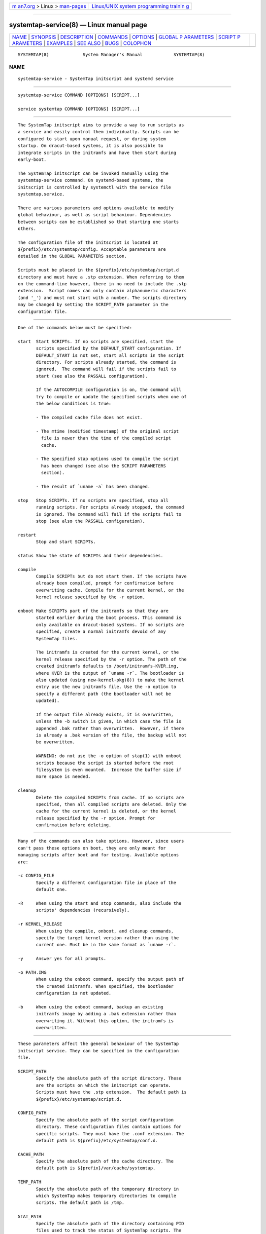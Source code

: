 .. container:: page-top

.. container:: nav-bar

   +----------------------------------+----------------------------------+
   | `m                               | `Linux/UNIX system programming   |
   | an7.org <../../../index.html>`__ | trainin                          |
   | > Linux >                        | g <http://man7.org/training/>`__ |
   | `man-pages <../index.html>`__    |                                  |
   +----------------------------------+----------------------------------+

--------------

systemtap-service(8) — Linux manual page
========================================

+-----------------------------------+-----------------------------------+
| `NAME <#NAME>`__ \|               |                                   |
| `SYNOPSIS <#SYNOPSIS>`__ \|       |                                   |
| `DESCRIPTION <#DESCRIPTION>`__ \| |                                   |
| `COMMANDS <#COMMANDS>`__ \|       |                                   |
| `OPTIONS <#OPTIONS>`__ \|         |                                   |
| `GLOBAL P                         |                                   |
| ARAMETERS <#GLOBAL_PARAMETERS>`__ |                                   |
| \|                                |                                   |
| `SCRIPT P                         |                                   |
| ARAMETERS <#SCRIPT_PARAMETERS>`__ |                                   |
| \| `EXAMPLES <#EXAMPLES>`__ \|    |                                   |
| `SEE ALSO <#SEE_ALSO>`__ \|       |                                   |
| `BUGS <#BUGS>`__ \|               |                                   |
| `COLOPHON <#COLOPHON>`__          |                                   |
+-----------------------------------+-----------------------------------+
| .. container:: man-search-box     |                                   |
+-----------------------------------+-----------------------------------+

::

   SYSTEMTAP(8)             System Manager's Manual            SYSTEMTAP(8)

NAME
-------------------------------------------------

::

          systemtap-service - SystemTap initscript and systemd service


---------------------------------------------------------

::

          systemtap-service COMMAND [OPTIONS] [SCRIPT...]

          service systemtap COMMAND [OPTIONS] [SCRIPT...]


---------------------------------------------------------------

::

          The SystemTap initscript aims to provide a way to run scripts as
          a service and easily control them individually. Scripts can be
          configured to start upon manual request, or during system
          startup. On dracut-based systems, it is also possible to
          integrate scripts in the initramfs and have them start during
          early-boot.

          The SystemTap initscript can be invoked manually using the
          systemtap-service command. On systemd-based systems, the
          initscript is controlled by systemctl with the service file
          systemtap.service.

          There are various parameters and options available to modify
          global behaviour, as well as script behaviour. Dependencies
          between scripts can be established so that starting one starts
          others.

          The configuration file of the initscript is located at
          ${prefix}/etc/systemtap/config. Acceptable parameters are
          detailed in the GLOBAL PARAMETERS section.

          Scripts must be placed in the ${prefix}/etc/systemtap/script.d
          directory and must have a .stp extension. When referring to them
          on the command-line however, there in no need to include the .stp
          extension.  Script names can only contain alphanumeric characters
          (and '_') and must not start with a number. The scripts directory
          may be changed by setting the SCRIPT_PATH parameter in the
          configuration file.


---------------------------------------------------------

::

          One of the commands below must be specified:

          start  Start SCRIPTs. If no scripts are specified, start the
                 scripts specified by the DEFAULT_START configuration. If
                 DEFAULT_START is not set, start all scripts in the script
                 directory. For scripts already started, the command is
                 ignored.  The command will fail if the scripts fail to
                 start (see also the PASSALL configuration).

                 If the AUTOCOMPILE configuration is on, the command will
                 try to compile or update the specified scripts when one of
                 the below conditions is true:

                 - The compiled cache file does not exist.

                 - The mtime (modified timestamp) of the original script
                   file is newer than the time of the compiled script
                   cache.

                 - The specified stap options used to compile the script
                   has been changed (see also the SCRIPT PARAMETERS
                   section).

                 - The result of `uname -a` has been changed.

          stop   Stop SCRIPTs. If no scripts are specified, stop all
                 running scripts. For scripts already stopped, the command
                 is ignored. The command will fail if the scripts fail to
                 stop (see also the PASSALL configuration).

          restart
                 Stop and start SCRIPTs.

          status Show the state of SCRIPTs and their dependencies.

          compile
                 Compile SCRIPTs but do not start them. If the scripts have
                 already been compiled, prompt for confirmation before
                 overwriting cache. Compile for the current kernel, or the
                 kernel release specified by the -r option.

          onboot Make SCRIPTs part of the initramfs so that they are
                 started earlier during the boot process. This command is
                 only available on dracut-based systems. If no scripts are
                 specified, create a normal initramfs devoid of any
                 SystemTap files.

                 The initramfs is created for the current kernel, or the
                 kernel release specified by the -r option. The path of the
                 created initramfs defaults to /boot/initramfs-KVER.img,
                 where KVER is the output of `uname -r`. The bootloader is
                 also updated (using new-kernel-pkg(8)) to make the kernel
                 entry use the new initramfs file. Use the -o option to
                 specify a different path (the bootloader will not be
                 updated).

                 If the output file already exists, it is overwritten,
                 unless the -b switch is given, in which case the file is
                 appended .bak rather than overwritten.  However, if there
                 is already a .bak version of the file, the backup will not
                 be overwritten.

                 WARNING: do not use the -o option of stap(1) with onboot
                 scripts because the script is started before the root
                 filesystem is even mounted.  Increase the buffer size if
                 more space is needed.

          cleanup
                 Delete the compiled SCRIPTs from cache. If no scripts are
                 specified, then all compiled scripts are deleted. Only the
                 cache for the current kernel is deleted, or the kernel
                 release specified by the -r option. Prompt for
                 confirmation before deleting.


-------------------------------------------------------

::

          Many of the commands can also take options. However, since users
          can't pass these options on boot, they are only meant for
          managing scripts after boot and for testing. Available options
          are:

          -c CONFIG_FILE
                 Specify a different configuration file in place of the
                 default one.

          -R     When using the start and stop commands, also include the
                 scripts' dependencies (recursively).

          -r KERNEL_RELEASE
                 When using the compile, onboot, and cleanup commands,
                 specify the target kernel version rather than using the
                 current one. Must be in the same format as `uname -r`.

          -y     Answer yes for all prompts.

          -o PATH.IMG
                 When using the onboot command, specify the output path of
                 the created initramfs. When specified, the bootloader
                 configuration is not updated.

          -b     When using the onboot command, backup an existing
                 initramfs image by adding a .bak extension rather than
                 overwriting it. Without this option, the initramfs is
                 overwritten.


---------------------------------------------------------------------------

::

          These parameters affect the general behaviour of the SystemTap
          initscript service. They can be specified in the configuration
          file.

          SCRIPT_PATH
                 Specify the absolute path of the script directory. These
                 are the scripts on which the initscript can operate.
                 Scripts must have the .stp extension.  The default path is
                 ${prefix}/etc/systemtap/script.d.

          CONFIG_PATH
                 Specify the absolute path of the script configuration
                 directory. These configuration files contain options for
                 specific scripts. They must have the .conf extension. The
                 default path is ${prefix}/etc/systemtap/conf.d.

          CACHE_PATH
                 Specify the absolute path of the cache directory. The
                 default path is ${prefix}/var/cache/systemtap.

          TEMP_PATH
                 Specify the absolute path of the temporary directory in
                 which SystemTap makes temporary directories to compile
                 scripts. The default path is /tmp.

          STAT_PATH
                 Specify the absolute path of the directory containing PID
                 files used to track the status of SystemTap scripts. The
                 default path is ${prefix}/var/run/systemtap.

          LOG_FILE
                 Specify the absolute path of the log file. All messages
                 are sent to this file, including compilation and runtime
                 errors. The default path is
                 ${prefix}/var/log/systemtap.log.

          PASSALL
                 If this is set yes, initscript commands that operate on
                 multiple scripts will report as failed when the action
                 could not be performed on at least one script. If set to
                 no, only a warning is emitted. The default is yes.

          RECURSIVE
                 If this is set yes, the initscript will always follow
                 script dependencies recursively. This means that there is
                 no need to specify the -R option.  This flag is effective
                 only if you specify script(s) from the command-line. The
                 default is no.

          AUTOCOMPILE
                 If this is set yes, the initscript automatically tries to
                 compile specified scripts when needed if there is no valid
                 cache. Otherwise, the related command simply fails. The
                 default is yes.

          DEFAULT_START
                 Specify scripts which will be started by default. If
                 omitted (or empty), all scripts in the script directory
                 will be started. The default is "".

          ALLOW_CACHEONLY
                 If this is set yes, the initscript will also allow
                 operating on scripts that are located in the cache
                 directory, but not in the script directory. The default is
                 no.

                 WARNING: the initscript may load unexpected obsolete
                 caches with this option.  The cache directory should be
                 checked before enabling this option.

          LOG_BOOT_ERR
                 Because boot-time scripts are run before the root
                 filesystem is mounted, staprun's stderr cannot be logged
                 to the LOG_FILE as usual. However, the log can instead be
                 output to /var/run/systemtap/$script.log by setting
                 LOG_BOOT_ERR to yes. If STAT_PATH is different from the
                 default, the log files will be moved there upon executing
                 any of the initscript commands. The default is no.

          Here is a global configuration file example:

                 SCRIPT_PATH=/var/systemtap/script.d/
                 PASSALL=yes
                 RECURSIVE=no


---------------------------------------------------------------------------

::

          These parameters affect the compilation or runtime behaviour of
          specific SystemTap scripts. They must be placed in config files
          located in the CONFIG_PATH directory.

          <SCRIPT>_OPT
                 Specify options passed to the stap(1) command for the
                 SCRIPT. Here, SCRIPT is the name of the script file
                 without the .stp extension. Note that the -F option is
                 always added.

                 The following options are ignored when compiling scripts:
                 -p, -m, -r, -c, -x, -e, -s, -o, -h, -V, -k.

                 The following options are ignored when running starting
                 scripts: -h, -V, -v, -t, -p, -I, -e, -R, -r, -m, -k, -g,
                 -P, -D, -b, -u, -q, -w, -l, -d, -L, -F, and all long
                 options.

          <SCRIPT>_REQ
                 Specify script dependencies (i.e. which script this script
                 requires). For example, if foo.stp requires (or needs to
                 run after) bar.stp, set

                 foo_REQ="bar"

                 Specify multiple scripts by separating their names by
                 spaces.

          Here is a script configuration file example:

                 script1_OPT="-o /var/log/script1.out"
                 script2_OPT="-o /var/log/script2.out"
                 script2_REQ="script1"


---------------------------------------------------------

::

          INSTALLING SCRIPTS
                 We first copy a SystemTap script (e.g. "script1.stp") into
                 the script directory:

                 # cp script1.stp /etc/systemtap/script.d/

                 We can then set any script options, for example:

                 # vi /etc/systemtap/conf.d/group1.conf
                 script1_OPT="-o /var/log/group1.out"

                 We then install a script (e.g. "script2.stp") which needs
                 to run after script1. In this case, we can do the
                 following:

                 # cp script2.stp /etc/systemtap/script.d/
                 # vi /etc/systemtap/conf.d/group1.conf
                 script2_OPT="-o /var/log/group2.out"
                 script2_REQ="script1"

                 This way, if stap(1) fails to run script1, the initscript
                 will not even try to run script2.

          TESTING
                 After installing scripts, we can test that they work by
                 simply doing:

                 # systemtap-service start
                 # systemtap-service stop

                 We could be more specific as well, for example:

                 # systemtap-service start script1
                 # systemtap-service stop script1

                 If there were no errors, we are ready to use it.

          ENABLING SERVICE
                 After we're satisfied with the scripts and their tests, we
                 can enable the SystemTap initscript service:

                 # chkconfig systemtap on

          DELETING SCRIPTS
                 Scripts are deleted by simply removing them from the
                 script directory and removing any configuration lines
                 specific to them:

                 # rm /etc/systemtap/script.d/script2.stp
                 # vi /etc/systemtap/conf.d/group1.conf

                 If the script is still running, we also need to stop it:

                 # systemtap-service stop script2

                 We can then also remove the cache associated with the
                 script:

                 # systemtap-service cleanup script2

          PREPARING FOR KERNEL UPDATES
                 Usually, there is nothing to do when booting into a new
                 kernel. The initscript will see that the kernel version is
                 different and will compile the scripts. The compilation
                 can be done beforehand as well to avoid having to compile
                 during boot by using the -r option:

                 # systemtap-service compile myscript -r <NEW_KERNEL_VERSION>

          IMPORTING COMPILED SCRIPTS
                 For environments which lack compilation infrastructure
                 (e.g. no compilers or debuginfo), such as a production
                 system, the scripts can be compiled on another
                 (development) machine and then transferred over to the
                 production system:

                 # systemtap-service compile myscript -r \
                 >   <KERNEL_VERSION_OF_TARGET_MACHINE>
                 # tar czf stap-scripts-<kernel-version>.tar.gz \
                 >   /var/cache/systemtap/<kernel-version> \
                 >   /etc/systemtap/conf.d/<configfile>

                 And then copy this package to the target machine and
                 extract it.

          STARTING SCRIPTS DURING EARLY-BOOT
                 The initscript also allows us to start scripts earlier
                 during the boot process by creating an initramfs
                 containing the script's module. The system must be dracut-
                 based for this to work. Starting a script at this stage
                 gives access to information otherwise very hard to obtain.

                 We first install the script by copying it into the script
                 directory as usual and setting whatever options we'd like:

                 # cp myscript.stp /etc/systemtap/script.d
                 # vi /etc/systemtap/conf.d/myscript.conf

                 To add the script to the initramfs, we use the onboot
                 command:

                 # systemtap-service onboot myscript

                 If the script is not already compiled and cached, it will
                 be done at this point.  A new initramfs will then be
                 created at the default location. We can use the -b option
                 to ensure that the existing initramfs is backed up. We can
                 then restart the system.

          USING A DIFFERENT INITRAMFS
                 If we would prefer to only start the script for one boot
                 and not others, it might be easier to instead use the -o
                 option to specify a different initramfs output file:

                 # systemtap-service onboot myscript \
                 >   -o /boot/special_initramfs.img

                 Once the initramfs is created, it's simply a matter of
                 changing the command-line options at boot-time so that the
                 new image is used rather than the usual one.

          CREATING AN INITRAMFS FOR A DIFFERENT KERNEL
                 Just like the compile command, we can use the -r option to
                 specify the kernel for which we want to create the
                 initramfs. This is useful when we are about to upgrade and
                 would like to prepare in advance. For example:

                 # systemtap-service onboot myscript \
                 >   -r 3.12.6-200.fc19.x86_64

          REMOVING SCRIPTS FROM THE INITRAMFS
                 Finally, to remove all script from the initramfs, we
                 simple run the onboot command without specifying any
                 scripts:

                 # systemtap-service onboot

                 This will simply create a standard initramfs without any
                 SystemTap modules inserted.

          TROUBLESHOOTING EARLY-BOOT ISSUES
                 There can be many reasons for which the module didn't
                 insert or did not work as expected. It may be useful to
                 turn on dracut debugging by adding 'rdinitdebug' to the
                 kernel command-line and checking dmesg/journalctl -ae.
                 Also, the stderr output of staprun can be captured by
                 setting the LOG_BOOT_ERR option to yes.


---------------------------------------------------------

::

          stap(1) dracut(8) new-kernel-pkg(8)


-------------------------------------------------

::

          Use the Bugzilla link of the project web page or our mailing
          list.  http://sourceware.org/systemtap/ ,
          <systemtap@sourceware.org>.

COLOPHON
---------------------------------------------------------

::

          This page is part of the systemtap (a tracing and live-system
          analysis tool) project.  Information about the project can be
          found at ⟨https://sourceware.org/systemtap/⟩.  If you have a bug
          report for this manual page, send it to systemtap@sourceware.org.
          This page was obtained from the project's upstream Git repository
          ⟨git://sourceware.org/git/systemtap.git⟩ on 2021-08-27.  (At that
          time, the date of the most recent commit that was found in the
          repository was 2021-08-26.)  If you discover any rendering
          problems in this HTML version of the page, or you believe there
          is a better or more up-to-date source for the page, or you have
          corrections or improvements to the information in this COLOPHON
          (which is not part of the original manual page), send a mail to
          man-pages@man7.org

                                                               SYSTEMTAP(8)

--------------

--------------

.. container:: footer

   +-----------------------+-----------------------+-----------------------+
   | HTML rendering        |                       | |Cover of TLPI|       |
   | created 2021-08-27 by |                       |                       |
   | `Michael              |                       |                       |
   | Ker                   |                       |                       |
   | risk <https://man7.or |                       |                       |
   | g/mtk/index.html>`__, |                       |                       |
   | author of `The Linux  |                       |                       |
   | Programming           |                       |                       |
   | Interface <https:     |                       |                       |
   | //man7.org/tlpi/>`__, |                       |                       |
   | maintainer of the     |                       |                       |
   | `Linux man-pages      |                       |                       |
   | project <             |                       |                       |
   | https://www.kernel.or |                       |                       |
   | g/doc/man-pages/>`__. |                       |                       |
   |                       |                       |                       |
   | For details of        |                       |                       |
   | in-depth **Linux/UNIX |                       |                       |
   | system programming    |                       |                       |
   | training courses**    |                       |                       |
   | that I teach, look    |                       |                       |
   | `here <https://ma     |                       |                       |
   | n7.org/training/>`__. |                       |                       |
   |                       |                       |                       |
   | Hosting by `jambit    |                       |                       |
   | GmbH                  |                       |                       |
   | <https://www.jambit.c |                       |                       |
   | om/index_en.html>`__. |                       |                       |
   +-----------------------+-----------------------+-----------------------+

--------------

.. container:: statcounter

   |Web Analytics Made Easy - StatCounter|

.. |Cover of TLPI| image:: https://man7.org/tlpi/cover/TLPI-front-cover-vsmall.png
   :target: https://man7.org/tlpi/
.. |Web Analytics Made Easy - StatCounter| image:: https://c.statcounter.com/7422636/0/9b6714ff/1/
   :class: statcounter
   :target: https://statcounter.com/
